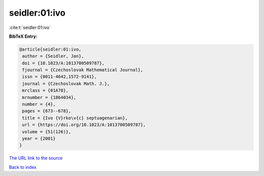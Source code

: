 seidler:01:ivo
==============

:cite:t:`seidler:01:ivo`

**BibTeX Entry:**

.. code-block:: bibtex

   @article{seidler:01:ivo,
    author = {Seidler, Jan},
    doi = {10.1023/A:1013700509787},
    fjournal = {Czechoslovak Mathematical Journal},
    issn = {0011-4642,1572-9141},
    journal = {Czechoslovak Math. J.},
    mrclass = {01A70},
    mrnumber = {1864034},
    number = {4},
    pages = {673--678},
    title = {Ivo {V}rko\v{c} septuagenarian},
    url = {https://doi.org/10.1023/A:1013700509787},
    volume = {51(126)},
    year = {2001}
   }

`The URL link to the source <ttps://doi.org/10.1023/A:1013700509787}>`__


`Back to index <../By-Cite-Keys.html>`__
